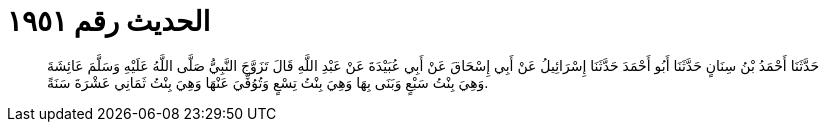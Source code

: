 
= الحديث رقم ١٩٥١

[quote.hadith]
حَدَّثَنَا أَحْمَدُ بْنُ سِنَانٍ حَدَّثَنَا أَبُو أَحْمَدَ حَدَّثَنَا إِسْرَائِيلُ عَنْ أَبِي إِسْحَاقَ عَنْ أَبِي عُبَيْدَةَ عَنْ عَبْدِ اللَّهِ قَالَ تَزَوَّجَ النَّبِيُّ صَلَّى اللَّهُ عَلَيْهِ وَسَلَّمَ عَائِشَةَ وَهِيَ بِنْتُ سَبْعٍ وَبَنَى بِهَا وَهِيَ بِنْتُ تِسْعٍ وَتُوُفِّيَ عَنْهَا وَهِيَ بِنْتُ ثَمَانِي عَشْرَةَ سَنَةً.
